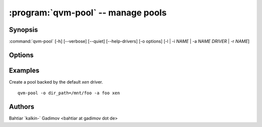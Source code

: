 .. program:: qvm-pool

:program:`qvm-pool` -- manage pools
===================================

Synopsis
--------
:command:`qvm-pool` [-h] [--verbose] [--quiet] [--help-drivers] [-o options] [-l | -i *NAME* | -a *NAME* *DRIVER* | -r *NAME*]

Options
-------

.. option:: --help, -h

    Show this help message and exit

.. option:: --quiet, -q

    Be quiet

.. option:: --verbose, -v

    Increase verbosity

.. option:: --help-drivers

    List all known drivers with their options. The listed driver options can be
    used with the ``-o options`` switch.

.. option:: -o options

    Comma separated list of driver options. See ``--help-drivers`` for a list of
    driver options.
    
.. option:: --list, -l

    List all pools.

.. option:: --info NAME, -i NAME

    Show information about a pool

.. option:: --add NAME DRIVER, -a NAME DRIVER

    Add a pool. For supported drivers and their options see ``--help-drivers``.
    Most of the drivers expect some kind of options.

.. option:: --remove NAME, -r NAME

    Remove a pool. This removes only the information about the pool in
    qubes.xml, but does not delete any content (FIXME: is it really true for
    all pool drivers?).

Examples
--------

Create a pool backed by the default `xen` driver. 
    
::

    qvm-pool -o dir_path=/mnt/foo -a foo xen

Authors
-------
| Bahtiar \`kalkin-\` Gadimov <bahtiar at gadimov dot de> 
